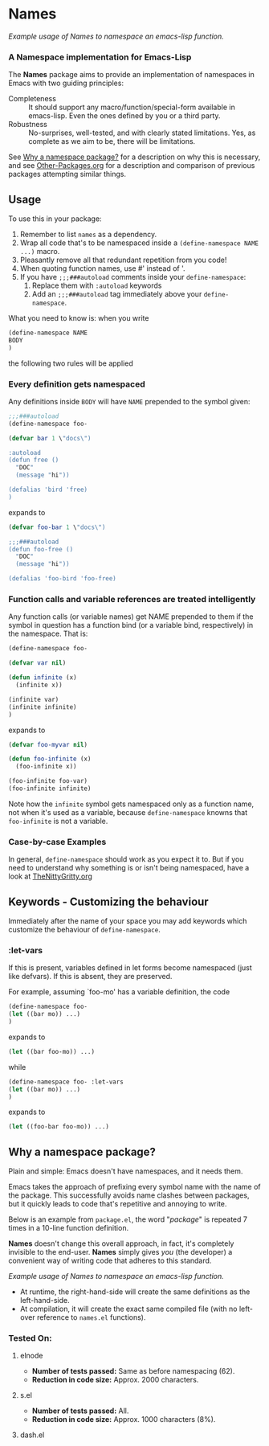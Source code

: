#+OPTIONS: toc:nil num:nil

* Names
[[file:package-example.png]]
/Example usage of Names to namespace an emacs-lisp function./
*** A Namespace implementation for Emacs-Lisp

The *Names* package aims to provide an implementation of
namespaces in Emacs with two guiding principles:

- Completeness :: It should support any macro/function/special-form
              available in emacs-lisp. Even the ones defined by you or
              a third party.
- Robustness :: No-surprises, well-tested, and with clearly stated
            limitations. Yes, as complete as we aim to be,
            there will be limitations.

See [[https://github.com/Bruce-Connor/spaces#why-a-namespace-package][Why a namespace package?]] for a description on why this is
necessary, and see [[https://github.com/Bruce-Connor/emacs-lisp-namespaces/blob/master/Other-Packages.org][Other-Packages.org]] for a description and comparison
of previous packages attempting similar things.

** Usage

To use this in your package:

1. Remember to list =names= as a dependency.
2. Wrap all code that's to be namespaced inside a =(define-namespace NAME ...)= macro.
3. Pleasantly remove all that redundant repetition from you code!
4. When quoting function names, use #' instead of '.
5. If you have =;;;###autoload= comments inside your =define-namespace=:
   1. Replace them with =:autoload= keywords
   2. Add an =;;;###autoload= tag immediately above your =define-namespace=.

What you need to know is: when you write 
#+begin_src emacs-lisp
(define-namespace NAME 
BODY
)
#+end_src
the following two rules will be applied
*** Every definition gets namespaced
Any definitions inside =BODY= will have =NAME= prepended to the
symbol given:
#+begin_src emacs-lisp
;;;###autoload
(define-namespace foo-

(defvar bar 1 \"docs\")

:autoload
(defun free ()
  "DOC"
  (message "hi"))

(defalias 'bird 'free)
)
#+end_src
expands to
#+begin_src emacs-lisp
(defvar foo-bar 1 \"docs\")

;;;###autoload
(defun foo-free ()
  "DOC"
  (message "hi"))

(defalias 'foo-bird 'foo-free)
#+end_src

*** Function calls and variable references are treated intelligently
Any function calls (or variable names) get NAME prepended to them if
the symbol in question has a function bind (or a variable bind,
respectively) in the namespace. That is:
#+begin_src emacs-lisp
(define-namespace foo-

(defvar var nil)

(defun infinite (x)
  (infinite x))

(infinite var)
(infinite infinite)
)
#+end_src
expands to
#+begin_src emacs-lisp
(defvar foo-myvar nil)

(defun foo-infinite (x)
  (foo-infinite x))

(foo-infinite foo-var)
(foo-infinite infinite)
#+end_src

Note how the =infinite= symbol gets namespaced only as a function
name, not when it's used as a variable, because =define-namespace= knowns that
=foo-infinite= is not a variable.

*** Case-by-case Examples
In general, =define-namespace= should work as you expect it to. But if you
need to understand why something is or isn't being namespaced, have a
look at [[https://github.com/Bruce-Connor/emacs-lisp-namespaces/blob/master/TheNittyGritty.org][TheNittyGritty.org]]

** Keywords - Customizing the behaviour
Immediately after the name of your space you may add keywords which
customize the behaviour of =define-namespace=.

*** :let-vars 
If this is present, variables defined in let forms become namespaced
(just like defvars). If this is absent, they are preserved.

For example, assuming `foo-mo' has a variable definition, the code
#+begin_src emacs-lisp
(define-namespace foo-
(let ((bar mo)) ...)
)
#+end_src
expands to
#+begin_src emacs-lisp
(let ((bar foo-mo)) ...)
#+end_src
while
#+begin_src emacs-lisp
(define-namespace foo- :let-vars
(let ((bar mo)) ...)
)
#+end_src
expands to
#+begin_src emacs-lisp
(let ((foo-bar foo-mo)) ...)
#+end_src

** Why a namespace package?
Plain and simple: Emacs doesn't have namespaces, and it needs them.

Emacs takes the approach of prefixing every symbol name with the name
of the package. This successfully avoids name clashes between
packages, but it quickly leads to code that's repetitive and annoying
to write.

Below is an example from =package.el=, the word "/package/" is repeated
7 times in a 10-line function definition.

*Names* doesn't change this overall approach, in fact, it's
completely invisible to the end-user. *Names* simply gives /you/ (the
developer) a convenient way of writing code that adheres to this
standard.

[[file:package-example.png]]
/Example usage of Names to namespace an emacs-lisp function./

- At runtime, the right-hand-side will create the same definitions as the left-hand-side.
- At compilation, it will create the exact same compiled file (with no left-over reference to =names.el= functions).

*** Tested On:

**** elnode
- *Number of tests passed:* Same as before namespacing (62).
- *Reduction in code size:* Approx. 2000 characters.
**** s.el
- *Number of tests passed:* All.
- *Reduction in code size:* Approx. 1000 characters (8%).
**** dash.el
